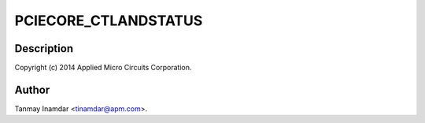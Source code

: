 .. -*- coding: utf-8; mode: rst -*-
.. src-file: drivers/pci/host/pci-xgene.c

.. _`pciecore_ctlandstatus`:

PCIECORE_CTLANDSTATUS
=====================

.. c:function::  PCIECORE_CTLANDSTATUS()

    Gene PCIe Driver

.. _`pciecore_ctlandstatus.description`:

Description
-----------

Copyright (c) 2014 Applied Micro Circuits Corporation.

.. _`pciecore_ctlandstatus.author`:

Author
------

Tanmay Inamdar <tinamdar@apm.com>.

.. This file was automatic generated / don't edit.

